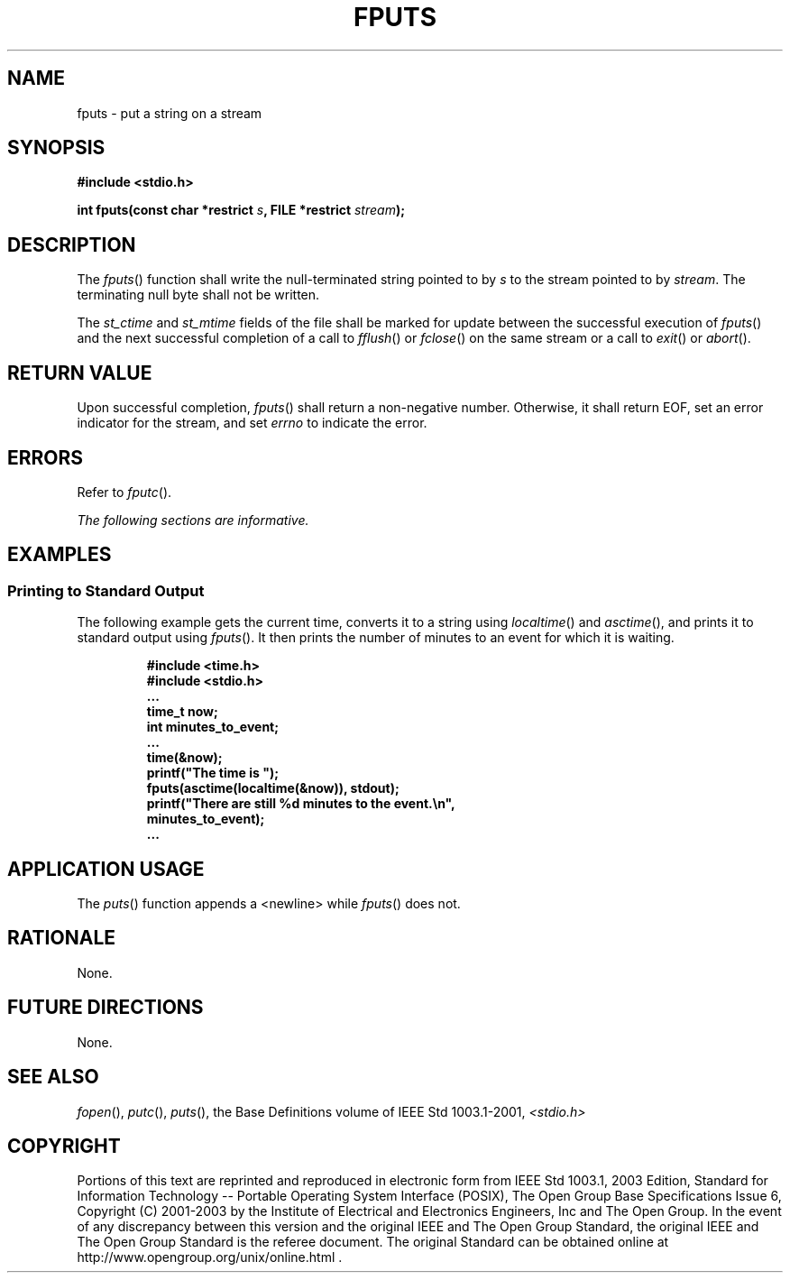 .\" Copyright (c) 2001-2003 The Open Group, All Rights Reserved 
.TH "FPUTS" 3 2003 "IEEE/The Open Group" "POSIX Programmer's Manual"
.\" fputs 
.SH NAME
fputs \- put a string on a stream
.SH SYNOPSIS
.LP
\fB#include <stdio.h>
.br
.sp
int fputs(const char *restrict\fP \fIs\fP\fB, FILE *restrict\fP \fIstream\fP\fB);
.br
\fP
.SH DESCRIPTION
.LP
The \fIfputs\fP() function shall write the null-terminated string
pointed to by \fIs\fP to the stream pointed to by
\fIstream\fP. The terminating null byte shall not be written.
.LP
The
\fIst_ctime\fP and \fIst_mtime\fP fields of the file shall be marked
for update between the successful execution of
\fIfputs\fP() and the next successful completion of a call to \fIfflush\fP()
or \fIfclose\fP() on the same stream or a call to \fIexit\fP()
or \fIabort\fP(). 
.SH RETURN VALUE
.LP
Upon successful completion, \fIfputs\fP() shall return a non-negative
number. Otherwise, it shall return EOF, set an error
indicator for the stream,  and set \fIerrno\fP to indicate the
error. 
.SH ERRORS
.LP
Refer to \fIfputc\fP().
.LP
\fIThe following sections are informative.\fP
.SH EXAMPLES
.SS Printing to Standard Output
.LP
The following example gets the current time, converts it to a string
using \fIlocaltime\fP() and \fIasctime\fP(), and prints it to
standard output using \fIfputs\fP(). It then prints the number of
minutes to an event for which it is waiting.
.sp
.RS
.nf

\fB#include <time.h>
#include <stdio.h>
\&...
time_t now;
int minutes_to_event;
\&...
time(&now);
printf("The time is ");
fputs(asctime(localtime(&now)), stdout);
printf("There are still %d minutes to the event.\\n",
    minutes_to_event);
\&...
\fP
.fi
.RE
.SH APPLICATION USAGE
.LP
The \fIputs\fP() function appends a <newline> while \fIfputs\fP()
does not.
.SH RATIONALE
.LP
None.
.SH FUTURE DIRECTIONS
.LP
None.
.SH SEE ALSO
.LP
\fIfopen\fP(), \fIputc\fP(), \fIputs\fP(), the
Base Definitions volume of IEEE\ Std\ 1003.1-2001, \fI<stdio.h>\fP
.SH COPYRIGHT
Portions of this text are reprinted and reproduced in electronic form
from IEEE Std 1003.1, 2003 Edition, Standard for Information Technology
-- Portable Operating System Interface (POSIX), The Open Group Base
Specifications Issue 6, Copyright (C) 2001-2003 by the Institute of
Electrical and Electronics Engineers, Inc and The Open Group. In the
event of any discrepancy between this version and the original IEEE and
The Open Group Standard, the original IEEE and The Open Group Standard
is the referee document. The original Standard can be obtained online at
http://www.opengroup.org/unix/online.html .
